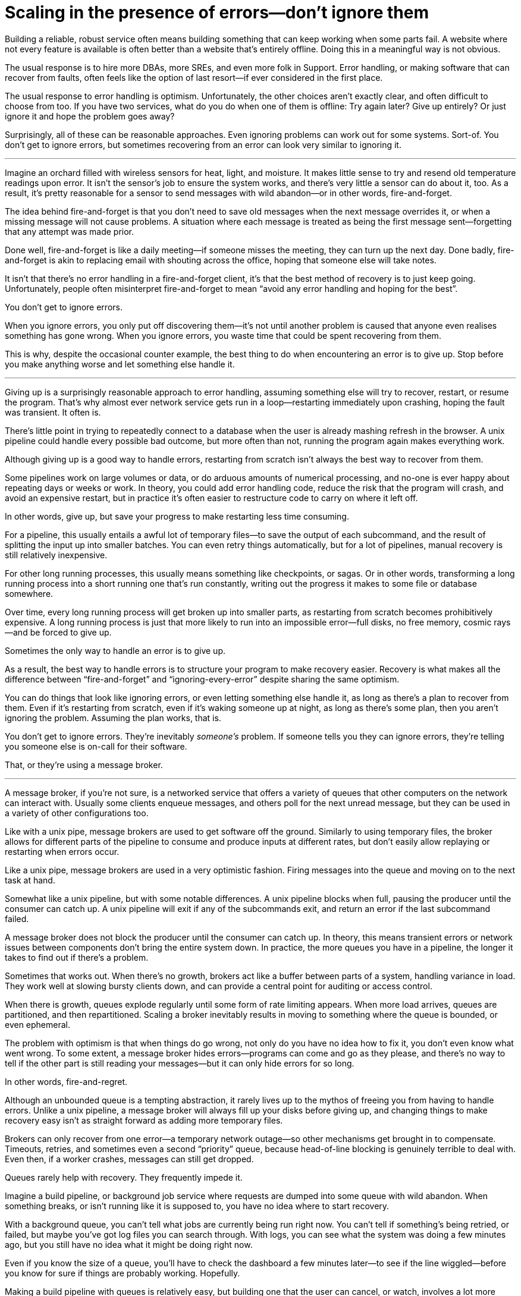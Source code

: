 = Scaling in the presence of errors—don't ignore them

Building a reliable, robust service often means building something that
can keep working when some parts fail. A website where not every feature
is available is often better than a website that's entirely offline.
Doing this in a meaningful way is not obvious.

The usual response is to hire more DBAs, more SREs, and even more folk
in Support. Error handling, or making software that can recover from
faults, often feels like the option of last resort—if ever considered in
the first place.

The usual response to error handling is optimism. Unfortunately, the
other choices aren't exactly clear, and often difficult to choose from
too. If you have two services, what do you do when one of them is
offline: Try again later? Give up entirely? Or just ignore it and hope
the problem goes away?

Surprisingly, all of these can be reasonable approaches. Even ignoring
problems can work out for some systems. Sort-of. You don't get to ignore
errors, but sometimes recovering from an error can look very similar to
ignoring it.

''''

Imagine an orchard filled with wireless sensors for heat, light, and
moisture. It makes little sense to try and resend old temperature
readings upon error. It isn't the sensor's job to ensure the system
works, and there's very little a sensor can do about it, too. As a
result, it's pretty reasonable for a sensor to send messages with wild
abandon—or in other words, fire-and-forget.

The idea behind fire-and-forget is that you don't need to save old
messages when the next message overrides it, or when a missing message
will not cause problems. A situation where each message is treated as
being the first message sent—forgetting that any attempt was made prior.

Done well, fire-and-forget is like a daily meeting—if someone misses the
meeting, they can turn up the next day. Done badly, fire-and-forget is
akin to replacing email with shouting across the office, hoping that
someone else will take notes.

It isn't that there's no error handling in a fire-and-forget client,
it's that the best method of recovery is to just keep going.
Unfortunately, people often misinterpret fire-and-forget to mean "`avoid
any error handling and hoping for the best`".

You don't get to ignore errors.

When you ignore errors, you only put off discovering them—it's not until
another problem is caused that anyone even realises something has gone
wrong. When you ignore errors, you waste time that could be spent
recovering from them.

This is why, despite the occasional counter example, the best thing to
do when encountering an error is to give up. Stop before you make
anything worse and let something else handle it.

''''

Giving up is a surprisingly reasonable approach to error handling,
assuming something else will try to recover, restart, or resume the
program. That's why almost ever network service gets run in a
loop—restarting immediately upon crashing, hoping the fault was
transient. It often is.

There's little point in trying to repeatedly connect to a database when
the user is already mashing refresh in the browser. A unix pipeline
could handle every possible bad outcome, but more often than not,
running the program again makes everything work.

Although giving up is a good way to handle errors, restarting from
scratch isn't always the best way to recover from them.

Some pipelines work on large volumes or data, or do arduous amounts of
numerical processing, and no-one is ever happy about repeating days or
weeks or work. In theory, you could add error handling code, reduce the
risk that the program will crash, and avoid an expensive restart, but in
practice it's often easier to restructure code to carry on where it left
off.

In other words, give up, but save your progress to make restarting less
time consuming.

For a pipeline, this usually entails a awful lot of temporary files—to
save the output of each subcommand, and the result of splitting the
input up into smaller batches. You can even retry things automatically,
but for a lot of pipelines, manual recovery is still relatively
inexpensive.

For other long running processes, this usually means something like
checkpoints, or sagas. Or in other words, transforming a long running
process into a short running one that's run constantly, writing out the
progress it makes to some file or database somewhere.

Over time, every long running process will get broken up into smaller
parts, as restarting from scratch becomes prohibitively expensive. A
long running process is just that more likely to run into an impossible
error—full disks, no free memory, cosmic rays—and be forced to give up.

Sometimes the only way to handle an error is to give up.

As a result, the best way to handle errors is to structure your program
to make recovery easier. Recovery is what makes all the difference
between "`fire-and-forget`" and "`ignoring-every-error`" despite sharing the
same optimism.

You can do things that look like ignoring errors, or even letting
something else handle it, as long as there's a plan to recover from
them. Even if it's restarting from scratch, even if it's waking someone
up at night, as long as there's some plan, then you aren't ignoring the
problem. Assuming the plan works, that is.

You don't get to ignore errors. They're inevitably _someone's_ problem.
If someone tells you they can ignore errors, they're telling you someone
else is on-call for their software.

That, or they're using a message broker.

''''

A message broker, if you're not sure, is a networked service that offers
a variety of queues that other computers on the network can interact
with. Usually some clients enqueue messages, and others poll for the
next unread message, but they can be used in a variety of other
configurations too.

Like with a unix pipe, message brokers are used to get software off the
ground. Similarly to using temporary files, the broker allows for
different parts of the pipeline to consume and produce inputs at
different rates, but don't easily allow replaying or restarting when
errors occur.

Like a unix pipe, message brokers are used in a very optimistic fashion.
Firing messages into the queue and moving on to the next task at hand.

Somewhat like a unix pipeline, but with some notable differences. A unix
pipeline blocks when full, pausing the producer until the consumer can
catch up. A unix pipeline will exit if any of the subcommands exit, and
return an error if the last subcommand failed.

A message broker does not block the producer until the consumer can
catch up. In theory, this means transient errors or network issues
between components don't bring the entire system down. In practice, the
more queues you have in a pipeline, the longer it takes to find out if
there's a problem.

Sometimes that works out. When there's no growth, brokers act like a
buffer between parts of a system, handling variance in load. They work
well at slowing bursty clients down, and can provide a central point for
auditing or access control.

When there is growth, queues explode regularly until some form of rate
limiting appears. When more load arrives, queues are partitioned, and
then repartitioned. Scaling a broker inevitably results in moving to
something where the queue is bounded, or even ephemeral.

The problem with optimism is that when things do go wrong, not only do
you have no idea how to fix it, you don't even know what went wrong. To
some extent, a message broker hides errors—programs can come and go as
they please, and there's no way to tell if the other part is still
reading your messages—but it can only hide errors for so long.

In other words, fire-and-regret.

Although an unbounded queue is a tempting abstraction, it rarely lives
up to the mythos of freeing you from having to handle errors. Unlike a
unix pipeline, a message broker will always fill up your disks before
giving up, and changing things to make recovery easy isn't as straight
forward as adding more temporary files.

Brokers can only recover from one error—a temporary network outage—so
other mechanisms get brought in to compensate. Timeouts, retries, and
sometimes even a second "`priority`" queue, because head-of-line blocking
is genuinely terrible to deal with. Even then, if a worker crashes,
messages can still get dropped.

Queues rarely help with recovery. They frequently impede it.

Imagine a build pipeline, or background job service where requests are
dumped into some queue with wild abandon. When something breaks, or
isn't running like it is supposed to, you have no idea where to start
recovery.

With a background queue, you can't tell what jobs are currently being
run right now. You can't tell if something's being retried, or failed,
but maybe you've got log files you can search through. With logs, you
can see what the system was doing a few minutes ago, but you still have
no idea what it might be doing right now.

Even if you know the size of a queue, you'll have to check the dashboard
a few minutes later—to see if the line wiggled—before you know for sure
if things are probably working. Hopefully.

Making a build pipeline with queues is relatively easy, but building one
that the user can cancel, or watch, involves a lot more work. As soon as
you want to cancel a task, or inspect a task, you need to keep things
somewhere other than a queue.

Knowing what a program is up to means tracking the in-between parts, and
even for something as simple as running a background task, it can
involve many states—Created, Enqueued, Processing, Complete, Failed, not
just Enqueued—and a broker only handles that last part.

Not very well. As soon as one queue feeds into another, an item of work
can be in several different queues at once. If an item is missing from
the queue, you know it's either being dropped or processed, if an item
is in the queue, you don't know if it's being processed, but you do know
it will be. A queue doesn't just hide errors, it hides state too.

Recovery means knowing what state the program was in before things went
wrong, and when you fire-and-forget into a queue, you give up on knowing
what happens to it. Handling errors, recovering from errors, means
building software that can knows what state it is currently operating
in. It also means structuring things to make recovery possible.

That, or you give up on on automated recovery of almost any kind. In
some ways, I'm not arguing against fire-and-forget, or against
optimism—but against optimism that prevents recovery. Not against
queues, but how queues inevitably get used.

Unfortunately, recovery is relatively easy to imagine but not
necessarily straight forward to implement.

This is why some people opt to use a replicated log, instead of a
message broker.

''''

If you've never used a replicated log, imagine an append only database
table without a primary key, or a text file with backups, and you're
close. Or imagine a message broker, but instead of enqueue and dequeue,
you can append to the log or read from the log.

Like a queue, a replicated log can be used in a fire-and-forget fashion
with not so great consequences. Just like before, chaos will ensue as
concepts like rate-limiting, head-of-line blocking, and the
end-to-end-principle are slowly contended with—If you use a replicated
log like a queue, it will fail like a queue.

Unlike a queue, a replicated log can aid recovery.

Every consumer sees the same log entries, in the same order, so it's
possible to recover by replaying the log, or by catching up on old
entries. In some ways it's more like using temporary files instead of a
pipeline to join things together, and the strategies for recovery
overlap with temporary files, too—like partitioning the log so that
restarts aren't as expensive.

Like temporary files, a replicated log can aid in recovery, but only to
a certain point. A consumer will see the same messages, in the same
order, but if a entry gets dropped before reaching the log, or if
entries arrive in the wrong order, some, or potentially all hell can
break loose.

You can't just fire-and-forget into a log, not over a network. Although
a replicated log is ordered, it will preserve the ordering it gets,
whatever that happens to be.

This isn't always a problem. Some logs are used to capture analytic
data, or fed into aggregators, so the impact of a few missing or out of
order entries is relatively low—a few missing entries might as well be
called high-volume random sampling and declared a non-issue.

For other logs, missing entries could cause untold misery. Recovering
from missing entries might involve rebuilding the entire log from
scratch. If you're using a replicated log for replication, you probably
care quite a lot about the order of log entries.

Like before, you can't ignore errors—you only make things expensive to
recover from.

Handling errors like out of order or missing log entries means being
able to work out when they have occurred.

This is more difficult than you might imagine.

''''

Take two services, a primary and a secondary, both with databases, and
imagine using a replicated log to copy changes from one to another.

It doesn't seem to difficult at first. Every time the primary service
makes a change to the database, it writes to to log. The secondary reads
from the log, and updates its database. If the primary service is a
single process, it's pretty easy to ensure that every message is sent in
the right order. When there's more than one writer, things can get
rather involved.

Now, you could switch things around—write to the log first, then apply
the changes to the database, or use the database's log directly—and
avoid the problem altogether, but these aren't always an option.
Sometimes you're forced to handle the problem of ordering the entries
yourself.

In other words, you'll need to order the messages before writing them to
the log.

You could let something else provide the order, but you'd be mistaken if
you think a timestamp would help. Clocks move forwards and backwards and
this can cause all sorts of headaches.

One of the most frustrating problems with timestamps is ‘doomstones':
when a service deletes a key but has a wonky clock far out in the
future, and issues an event with a similar timestamp. All operations get
silently dropped until the deletion event is cleared. The other problem
with timestamps is that if you have two entries, one after the other,
you can't tell if there are any entries that came between them.

Things like "`Hybrid Logical Clocks`", or even atomic clocks can help to
narrow down clock drift, but only so much. You can only narrow down the
window of uncertainty, there's still _some_ clock skew. Again, clocks
will go forwards and backwards—timestamps are terrible for ordering
things precisely.

In practice you need explicit version numbers, 1,2,3… etc, or a unique
identifier for each version of each entry, and a link back to the record
being updated, to order messages.

With a version number, messages can be reordered, missing messages can
be detected, and both can be recovered from, although managing and
assigning those version numbers can be quite difficult in practice.
Timestamps are still useful, if only for putting things in a human
perspective, but without a version number, it's impossible to know what
precise order things happened in—and that no steps are missing, either.

You don't get to ignore errors, but sometimes the error handling code
isn't that obvious.

Using version numbers or even timestamps both fall under building a plan
for recovery. Building something that can continue to operate in the
presence of failure. Unfortunately, building something that works when
other parts fail is one of the more challenging parts of software
engineering.

It doesn't help that doing the same thing in the same order is so
difficult that people use terms like causality and determinism to make
the point sink in.

You don't get to ignore errors, but no one said it was going to be easy.

''''

Although using things like replicated logs, message brokers, or even
using unix pipes can allow you to build prototypes, clear demonstrations
of how your software works—they do not free you from the burden of
handling errors.

You can't avoid error handling code, not at scale.

The secret to error handling at scale isn't giving up, ignoring the
problem, or even it trying again—it is structuring a program for
recovery, making errors stand out, allowing other parts of the program
to make decisions.

Techniques like fail-fast, crash-only-software, process supervision, but
also things like clever use of version numbers, and occasionally the odd
bit of statelessness or idempotence. What these all have in common is
that they're all methods of recovery.

Recovery is the secret to handling errors. Especially at scale.

Giving up early so other things have a chance, continuing on so other
things can catch up, restarting from a clean state to try again, saving
progress so that things do not have to be repeated.

That, or put it off for a while. Buy a lot of disks, hire a few SREs,
and add another graph to the dashboard.

The problem with scale is that you can't approach it with optimism. As
the system grows, it needs redundancy, or to be able to function in the
presence of partial errors or intermittent faults. Humans can only fill
in so many gaps.

Staff turnover is the worst form of technical debt.

Writing robust software means building systems that can exist in a state
of partial failure (like incomplete output), and writing resilient
software means building systems that are always in a state of recovery
(like restarting)—neither come from engineering the happy path of your
software.

When you ignore errors, you transform them into mysteries to solve.
Something or someone else will have to handle them, and then have to
recover from them—usually by hand, and almost always at great expense.

The problem with avoiding error handling in code is that you're only
avoiding automating it.

In other words, the trick to scaling in the presence of errors is
building software around the notion of recovery. Automated recovery.

That, or burnout. Lots of burnout. You don't get to ignore errors.